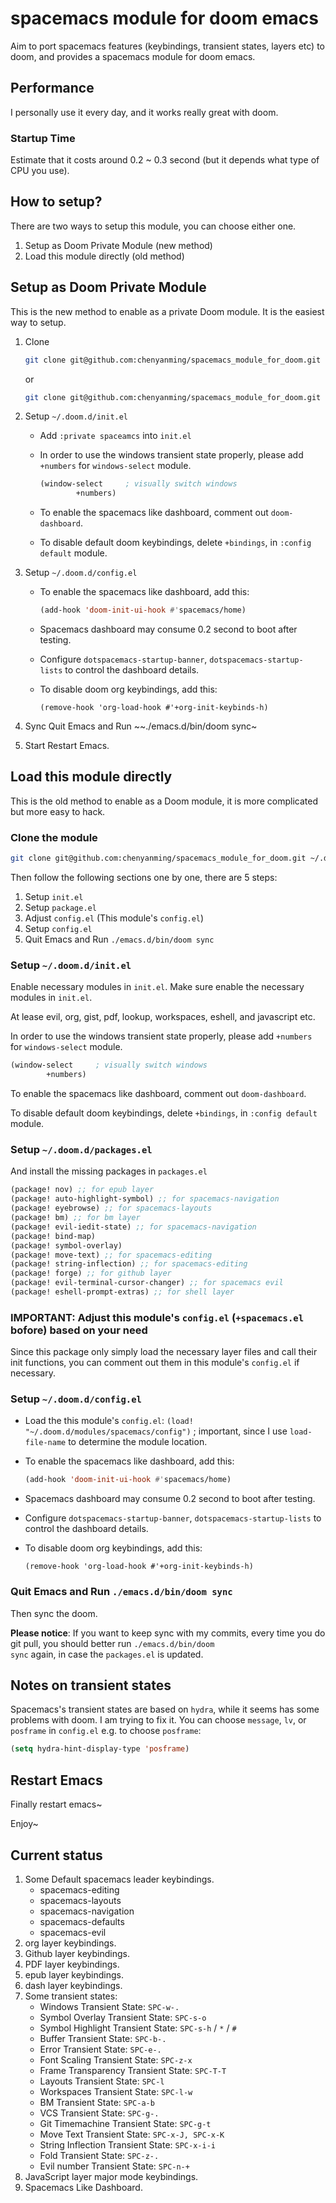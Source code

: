 * spacemacs module for doom emacs

#+attr_org: :width 600px
[[file:img/home.png]]

Aim to port spacemacs features (keybindings, transient states, layers etc) to
doom, and provides a spacemacs module for doom emacs.

** Performance
I personally use it every day, and it works really great with doom.

*** Startup Time
Estimate that it costs around 0.2 ~ 0.3 second (but it depends what type of CPU you use).

** How to setup?
There are two ways to setup this module, you can choose either one.
1. Setup as Doom Private Module (new method)
2. Load this module directly (old method)

** Setup as Doom Private Module
This is the new method to enable as a private Doom module. It is the easiest way to setup.
1. Clone
    #+begin_src sh
    git clone git@github.com:chenyanming/spacemacs_module_for_doom.git ~/.doom.d/modules/private/spacemacs
    #+end_src
    or
    #+begin_src sh
    git clone git@github.com:chenyanming/spacemacs_module_for_doom.git ~/.emacs.d/modules/private/spacemacs
    #+end_src
2. Setup ~~/.doom.d/init.el~
   - Add ~:private spaceamcs~ into ~init.el~
   - In order to use the windows transient state properly, please add ~+numbers~ for
     ~windows-select~ module.
   #+BEGIN_SRC emacs-lisp
   (window-select     ; visually switch windows
           +numbers)
   #+END_SRC
   - To enable the spacemacs like dashboard, comment out ~doom-dashboard~.
   - To disable default doom keybindings, delete ~+bindings~, in ~:config default~ module.
3. Setup ~~/.doom.d/config.el~
   - To enable the spacemacs like dashboard, add this:
     #+begin_src emacs-lisp
     (add-hook 'doom-init-ui-hook #'spacemacs/home)
     #+end_src
   - Spacemacs dashboard may consume 0.2 second to boot after testing.
   - Configure ~dotspacemacs-startup-banner~, ~dotspacemacs-startup-lists~ to control the dashboard details.
   - To disable doom org keybindings, add this:
    #+begin_src elisp
    (remove-hook 'org-load-hook #'+org-init-keybinds-h)
    #+end_src
4. Sync
    Quit Emacs and Run ~~./emacs.d/bin/doom sync~
5. Start
    Restart Emacs.

** Load this module directly
This is the old method to enable as a Doom module, it is more complicated but more easy to hack.
*** Clone the module
#+begin_src sh
git clone git@github.com:chenyanming/spacemacs_module_for_doom.git ~/.doom.d/modules/spacemacs
#+end_src

Then follow the following sections one by one, there are 5 steps:
1. Setup ~init.el~
2. Setup ~package.el~
3. Adjust ~config.el~ (This module's ~config.el~)
4. Setup ~config.el~
5. Quit Emacs and Run ~./emacs.d/bin/doom sync~

*** Setup ~~/.doom.d/init.el~
Enable necessary modules in ~init.el~.
Make sure enable the necessary modules in ~init.el~.

At lease evil, org, gist, pdf, lookup, workspaces, eshell, and javascript etc.

In order to use the windows transient state properly, please add ~+numbers~ for
~windows-select~ module.
#+BEGIN_SRC emacs-lisp
(window-select     ; visually switch windows
        +numbers)
#+END_SRC

To enable the spacemacs like dashboard, comment out ~doom-dashboard~.

To disable default doom keybindings, delete ~+bindings~, in ~:config default~ module.

*** Setup ~~/.doom.d/packages.el~
And install the missing packages in ~packages.el~

#+BEGIN_SRC emacs-lisp
(package! nov) ;; for epub layer
(package! auto-highlight-symbol) ;; for spacemacs-navigation
(package! eyebrowse) ;; for spacemacs-layouts
(package! bm) ;; for bm layer
(package! evil-iedit-state) ;; for spacemacs-navigation
(package! bind-map)
(package! symbol-overlay)
(package! move-text) ;; for spacemacs-editing
(package! string-inflection) ;; for spacemacs-editing
(package! forge) ;; for github layer
(package! evil-terminal-cursor-changer) ;; for spacemacs evil
(package! eshell-prompt-extras) ;; for shell layer
#+END_SRC
*** IMPORTANT: Adjust this module's ~config.el~ (~+spacemacs.el~ bofore) based on your need
Since this package only simply load the necessary layer files and call their init functions, you can comment out
them in this module's ~config.el~ if necessary.

*** Setup ~~/.doom.d/config.el~
- Load the this module's ~config.el~:
    ~(load! "~/.doom.d/modules/spacemacs/config")~ ; important, since I use ~load-file-name~ to determine the module location.
- To enable the spacemacs like dashboard, add this:
  #+begin_src emacs-lisp
  (add-hook 'doom-init-ui-hook #'spacemacs/home)
  #+end_src
- Spacemacs dashboard may consume 0.2 second to boot after testing.
- Configure ~dotspacemacs-startup-banner~, ~dotspacemacs-startup-lists~ to control the dashboard details.
- To disable doom org keybindings, add this:
    #+begin_src elisp
    (remove-hook 'org-load-hook #'+org-init-keybinds-h)
    #+end_src

*** Quit Emacs and Run ~./emacs.d/bin/doom sync~
Then sync the doom.

*Please notice*:
If you want to keep sync with my commits, every time you do git pull, you should better run ~./emacs.d/bin/doom
sync~ again, in case the ~packages.el~ is updated.


** Notes on transient states
Spacemacs's transient states are based on ~hydra~, while it seems has some
problems with doom. I am trying to fix it.
You can choose ~message~, ~lv~, or ~posframe~ in ~config.el~
e.g. to choose ~posframe~:
#+BEGIN_SRC emacs-lisp
(setq hydra-hint-display-type 'posframe)
#+END_SRC


** Restart Emacs
Finally restart emacs~

Enjoy~

** Current status
1. Some Default spacemacs leader keybindings.
   - spacemacs-editing
   - spacemacs-layouts
   - spacemacs-navigation
   - spacemacs-defaults
   - spacemacs-evil
2. org layer keybindings.
3. Github layer keybindings.
4. PDF layer keybindings.
5. epub layer keybindings.
6. dash layer keybindings.
7. Some transient states:
   - Windows Transient State: ~SPC-w-.~
   - Symbol Overlay Transient State: ~SPC-s-o~
   - Symbol Highlight Transient State: ~SPC-s-h~ / ~*~ / ~#~
   - Buffer Transient State: ~SPC-b-.~
   - Error Transient State: ~SPC-e-.~
   - Font Scaling Transient State: ~SPC-z-x~
   - Frame Transparency Transient State: ~SPC-T-T~
   - Layouts Transient State: ~SPC-l~
   - Workspaces Transient State: ~SPC-l-w~
   - BM Transient State: ~SPC-a-b~
   - VCS Transient State: ~SPC-g-.~
   - Git Timemachine Transient State: ~SPC-g-t~
   - Move Text Transient State: ~SPC-x-J, SPC-x-K~
   - String Inflection Transient State: ~SPC-x-i-i~
   - Fold Transient State: ~SPC-z-.~
   - Evil number Transient State: ~SPC-n-+~
8. JavaScript layer major mode keybindings.
9. Spacemacs Like Dashboard.
